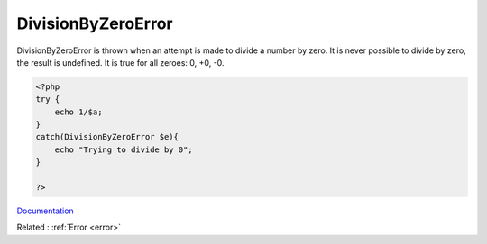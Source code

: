 .. _divisionbyzeroerror:
.. meta::
	:description:
		DivisionByZeroError: DivisionByZeroError is thrown when an attempt is made to divide a number by zero.
	:twitter:card: summary_large_image
	:twitter:site: @exakat
	:twitter:title: DivisionByZeroError
	:twitter:description: DivisionByZeroError: DivisionByZeroError is thrown when an attempt is made to divide a number by zero
	:twitter:creator: @exakat
	:twitter:image:src: https://php-dictionary.readthedocs.io/en/latest/_static/logo.png
	:og:image: https://php-dictionary.readthedocs.io/en/latest/_static/logo.png
	:og:title: DivisionByZeroError
	:og:type: article
	:og:description: DivisionByZeroError is thrown when an attempt is made to divide a number by zero
	:og:url: https://php-dictionary.readthedocs.io/en/latest/dictionary/divisionbyzeroerror.ini.html
	:og:locale: en
.. raw:: html

	<script type="application/ld+json">{"@context":"https:\/\/schema.org","@graph":[{"@type":"WebPage","@id":"https:\/\/php-dictionary.readthedocs.io\/en\/latest\/tips\/debug_zval_dump.html","url":"https:\/\/php-dictionary.readthedocs.io\/en\/latest\/tips\/debug_zval_dump.html","name":"DivisionByZeroError","isPartOf":{"@id":"https:\/\/www.exakat.io\/"},"datePublished":"Tue, 11 Feb 2025 09:13:38 +0000","dateModified":"Tue, 11 Feb 2025 09:13:38 +0000","description":"DivisionByZeroError is thrown when an attempt is made to divide a number by zero","inLanguage":"en-US","potentialAction":[{"@type":"ReadAction","target":["https:\/\/php-dictionary.readthedocs.io\/en\/latest\/dictionary\/DivisionByZeroError.html"]}]},{"@type":"WebSite","@id":"https:\/\/www.exakat.io\/","url":"https:\/\/www.exakat.io\/","name":"Exakat","description":"Smart PHP static analysis","inLanguage":"en-US"}]}</script>


DivisionByZeroError
-------------------

DivisionByZeroError is thrown when an attempt is made to divide a number by zero. It is never possible to divide by zero, the result is undefined. It is true for all zeroes: 0, +0, -0. 

.. code-block:: php
   
   <?php
   try {
       echo 1/$a;
   }
   catch(DivisionByZeroError $e){
       echo "Trying to divide by 0";
   }
   
   ?>


`Documentation <https://www.php.net/manual/en/class.divisionbyzeroerror.php>`__

Related : :ref:`Error <error>`
